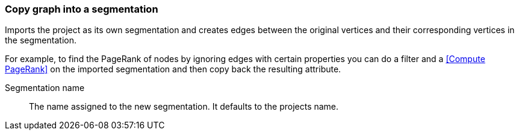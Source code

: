 ### Copy graph into a segmentation

Imports the project as its own segmentation and creates edges between the original
vertices and their corresponding vertices in the segmentation.

For example, to find the PageRank of nodes by ignoring edges with certain properties you
can do a filter and a <<Compute PageRank>> on the imported segmentation and then copy back
the resulting attribute.

====
[[name]] Segmentation name::
The name assigned to the new segmentation. It defaults to the projects name.
====
